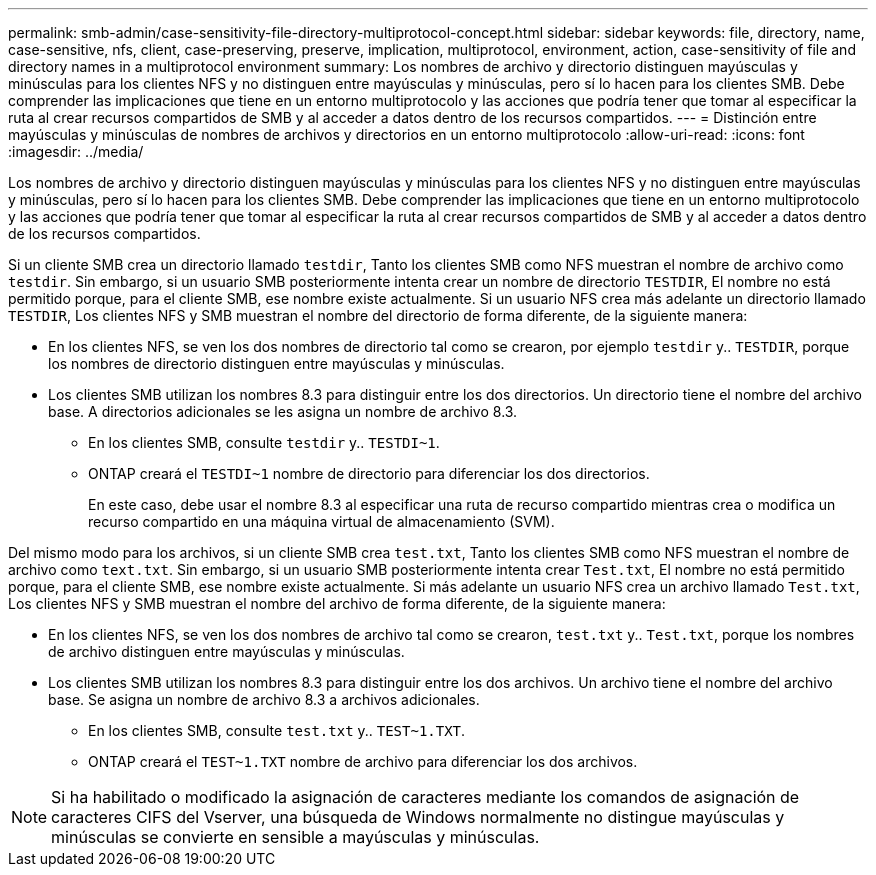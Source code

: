---
permalink: smb-admin/case-sensitivity-file-directory-multiprotocol-concept.html 
sidebar: sidebar 
keywords: file, directory, name, case-sensitive, nfs, client, case-preserving, preserve, implication, multiprotocol, environment, action, case-sensitivity of file and directory names in a multiprotocol environment 
summary: Los nombres de archivo y directorio distinguen mayúsculas y minúsculas para los clientes NFS y no distinguen entre mayúsculas y minúsculas, pero sí lo hacen para los clientes SMB. Debe comprender las implicaciones que tiene en un entorno multiprotocolo y las acciones que podría tener que tomar al especificar la ruta al crear recursos compartidos de SMB y al acceder a datos dentro de los recursos compartidos. 
---
= Distinción entre mayúsculas y minúsculas de nombres de archivos y directorios en un entorno multiprotocolo
:allow-uri-read: 
:icons: font
:imagesdir: ../media/


[role="lead"]
Los nombres de archivo y directorio distinguen mayúsculas y minúsculas para los clientes NFS y no distinguen entre mayúsculas y minúsculas, pero sí lo hacen para los clientes SMB. Debe comprender las implicaciones que tiene en un entorno multiprotocolo y las acciones que podría tener que tomar al especificar la ruta al crear recursos compartidos de SMB y al acceder a datos dentro de los recursos compartidos.

Si un cliente SMB crea un directorio llamado `testdir`, Tanto los clientes SMB como NFS muestran el nombre de archivo como `testdir`. Sin embargo, si un usuario SMB posteriormente intenta crear un nombre de directorio `TESTDIR`, El nombre no está permitido porque, para el cliente SMB, ese nombre existe actualmente. Si un usuario NFS crea más adelante un directorio llamado `TESTDIR`, Los clientes NFS y SMB muestran el nombre del directorio de forma diferente, de la siguiente manera:

* En los clientes NFS, se ven los dos nombres de directorio tal como se crearon, por ejemplo `testdir` y.. `TESTDIR`, porque los nombres de directorio distinguen entre mayúsculas y minúsculas.
* Los clientes SMB utilizan los nombres 8.3 para distinguir entre los dos directorios. Un directorio tiene el nombre del archivo base. A directorios adicionales se les asigna un nombre de archivo 8.3.
+
** En los clientes SMB, consulte `testdir` y.. `TESTDI~1`.
** ONTAP creará el `TESTDI~1` nombre de directorio para diferenciar los dos directorios.
+
En este caso, debe usar el nombre 8.3 al especificar una ruta de recurso compartido mientras crea o modifica un recurso compartido en una máquina virtual de almacenamiento (SVM).





Del mismo modo para los archivos, si un cliente SMB crea `test.txt`, Tanto los clientes SMB como NFS muestran el nombre de archivo como `text.txt`. Sin embargo, si un usuario SMB posteriormente intenta crear `Test.txt`, El nombre no está permitido porque, para el cliente SMB, ese nombre existe actualmente. Si más adelante un usuario NFS crea un archivo llamado `Test.txt`, Los clientes NFS y SMB muestran el nombre del archivo de forma diferente, de la siguiente manera:

* En los clientes NFS, se ven los dos nombres de archivo tal como se crearon, `test.txt` y.. `Test.txt`, porque los nombres de archivo distinguen entre mayúsculas y minúsculas.
* Los clientes SMB utilizan los nombres 8.3 para distinguir entre los dos archivos. Un archivo tiene el nombre del archivo base. Se asigna un nombre de archivo 8.3 a archivos adicionales.
+
** En los clientes SMB, consulte `test.txt` y.. `TEST~1.TXT`.
** ONTAP creará el `TEST~1.TXT` nombre de archivo para diferenciar los dos archivos.




[NOTE]
====
Si ha habilitado o modificado la asignación de caracteres mediante los comandos de asignación de caracteres CIFS del Vserver, una búsqueda de Windows normalmente no distingue mayúsculas y minúsculas se convierte en sensible a mayúsculas y minúsculas.

====